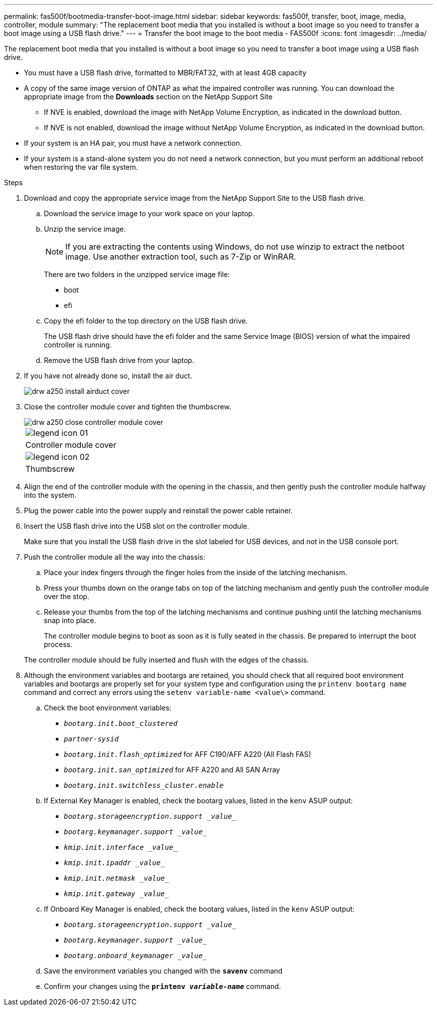 ---
permalink: fas500f/bootmedia-transfer-boot-image.html
sidebar: sidebar
keywords: fas500f, transfer, boot, image, media, controller, module
summary: "The replacement boot media that you installed is without a boot image so you need to transfer a boot image using a USB flash drive."
---
= Transfer the boot image to the boot media - FAS500f
:icons: font
:imagesdir: ../media/

[.lead]
The replacement boot media that you installed is without a boot image so you need to transfer a boot image using a USB flash drive.

* You must have a USB flash drive, formatted to MBR/FAT32, with at least 4GB capacity
* A copy of the same image version of ONTAP as what the impaired controller was running. You can download the appropriate image from the *Downloads* section on the NetApp Support Site
 ** If NVE is enabled, download the image with NetApp Volume Encryption, as indicated in the download button.
 ** If NVE is not enabled, download the image without NetApp Volume Encryption, as indicated in the download button.
* If your system is an HA pair, you must have a network connection.
* If your system is a stand-alone system you do not need a network connection, but you must perform an additional reboot when restoring the var file system.

.Steps

. Download and copy the appropriate service image from the NetApp Support Site to the USB flash drive.
 .. Download the service image to your work space on your laptop.
 .. Unzip the service image.
+
NOTE: If you are extracting the contents using Windows, do not use winzip to extract the netboot image. Use another extraction tool, such as 7-Zip or WinRAR.
+
There are two folders in the unzipped service image file:

  *** boot
  *** efi

 .. Copy the efi folder to the top directory on the USB flash drive.
+
The USB flash drive should have the efi folder and the same Service Image (BIOS) version of what the impaired controller is running.

 .. Remove the USB flash drive from your laptop.
. If you have not already done so, install the air duct.
+
image::../media/drw_a250_install_airduct_cover.png[]

. Close the controller module cover and tighten the thumbscrew.
+
image::../media/drw_a250_close_controller_module_cover.png[]
+
|===
a|
image:../media/legend_icon_01.gif[]
a|
Controller module cover
a|
image:../media/legend_icon_02.gif[]
a|
Thumbscrew
|===

. Align the end of the controller module with the opening in the chassis, and then gently push the controller module halfway into the system.
. Plug the power cable into the power supply and reinstall the power cable retainer.
. Insert the USB flash drive into the USB slot on the controller module.
+
Make sure that you install the USB flash drive in the slot labeled for USB devices, and not in the USB console port.

. Push the controller module all the way into the chassis:
 .. Place your index fingers through the finger holes from the inside of the latching mechanism.
 .. Press your thumbs down on the orange tabs on top of the latching mechanism and gently push the controller module over the stop.
 .. Release your thumbs from the top of the latching mechanisms and continue pushing until the latching mechanisms snap into place.
+
The controller module begins to boot as soon as it is fully seated in the chassis. Be prepared to interrupt the boot process.

+
The controller module should be fully inserted and flush with the edges of the chassis.
. Although the environment variables and bootargs are retained, you should check that all required boot environment variables and bootargs are properly set for your system type and configuration using the `printenv bootarg name` command and correct any errors using the `setenv variable-name <value\>` command.
 .. Check the boot environment variables:
  *** `_bootarg.init.boot_clustered_`
  *** `_partner-sysid_`
  *** `_bootarg.init.flash_optimized_` for AFF C190/AFF A220 (All Flash FAS)
  *** `_bootarg.init.san_optimized_` for AFF A220 and All SAN Array
  *** `_bootarg.init.switchless_cluster.enable_`
 .. If External Key Manager is enabled, check the bootarg values, listed in the `kenv` ASUP output:
  *** `_bootarg.storageencryption.support _value__`
  *** `_bootarg.keymanager.support _value__`
  *** `_kmip.init.interface _value__`
  *** `_kmip.init.ipaddr _value__`
  *** `_kmip.init.netmask _value__`
  *** `_kmip.init.gateway _value__`
 .. If Onboard Key Manager is enabled, check the bootarg values, listed in the `kenv` ASUP output:
  *** `_bootarg.storageencryption.support _value__`
  *** `_bootarg.keymanager.support _value__`
  *** `_bootarg.onboard_keymanager _value__`
 .. Save the environment variables you changed with the `*savenv*` command
 .. Confirm your changes using the `*printenv _variable-name_*` command.
